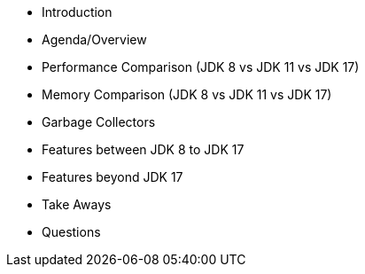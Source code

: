 - Introduction
- Agenda/Overview
- Performance Comparison (JDK 8 vs JDK 11 vs JDK 17)
- Memory Comparison (JDK 8 vs JDK 11 vs JDK 17)
- Garbage Collectors
- Features between JDK 8 to JDK 17
- Features beyond JDK 17
- Take Aways
- Questions